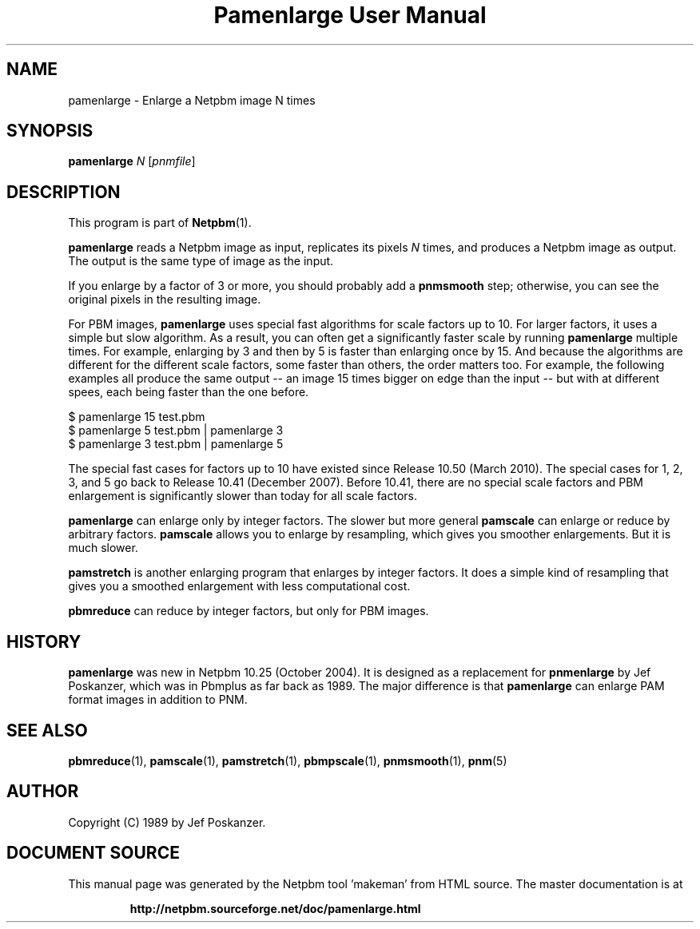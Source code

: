 \
.\" This man page was generated by the Netpbm tool 'makeman' from HTML source.
.\" Do not hand-hack it!  If you have bug fixes or improvements, please find
.\" the corresponding HTML page on the Netpbm website, generate a patch
.\" against that, and send it to the Netpbm maintainer.
.TH "Pamenlarge User Manual" 0 "17 March 2010" "netpbm documentation"

.SH NAME

pamenlarge - Enlarge a Netpbm image N times

.UN synopsis
.SH SYNOPSIS

\fBpamenlarge\fP \fIN\fP [\fIpnmfile\fP]

.UN description
.SH DESCRIPTION
.PP
This program is part of
.BR "Netpbm" (1)\c
\&.
.PP
\fBpamenlarge\fP reads a Netpbm image as input, replicates its pixels
\fIN\fP times, and produces a Netpbm image as output.  The output is
the same type of image as the input.
.PP
If you enlarge by a factor of 3 or more, you should probably add a
\fBpnmsmooth\fP step; otherwise, you can see the original pixels in
the resulting image.
.PP
For PBM images, \fBpamenlarge\fP uses special fast algorithms for scale
factors up to 10.  For larger factors, it uses a simple but slow algorithm.
As a result, you can often get a significantly faster scale by running
\fBpamenlarge\fP multiple times.  For example, enlarging by 3 and
then by 5 is faster than enlarging once by 15.  And because the algorithms
are different for the different scale factors, some faster than others,
the order matters too.  For example, the following examples all produce
the same output -- an image 15 times bigger on edge than the input --
but with at different spees, each being faster than the one before.

.nf
\f(CW
     $ pamenlarge 15 test.pbm
     $ pamenlarge 5 test.pbm | pamenlarge 3
     $ pamenlarge 3 test.pbm | pamenlarge 5
\fP
.fi
.PP
The special fast cases for factors up to 10 have existed since Release
10.50 (March 2010).  The special cases for 1, 2, 3, and 5 go back to Release
10.41 (December 2007).  Before 10.41, there are no special scale factors and
PBM enlargement is significantly slower than today for all scale factors.
.PP
\fBpamenlarge\fP can enlarge only by integer factors.  The slower
but more general \fBpamscale\fP can enlarge or reduce by arbitrary
factors.  \fBpamscale\fP allows you to enlarge by resampling, which
gives you smoother enlargements.  But it is much slower.
.PP
\fBpamstretch\fP is another enlarging program that enlarges by
integer factors.  It does a simple kind of resampling that gives you a
smoothed enlargement with less computational cost.
.PP
\fBpbmreduce\fP can reduce by integer factors, but only for PBM
images.

.UN history
.SH HISTORY
.PP
\fBpamenlarge\fP was new in Netpbm 10.25 (October 2004).  It is
designed as a replacement for \fBpnmenlarge\fP by Jef Poskanzer,
which was in Pbmplus as far back as 1989.  The major difference is that
\fBpamenlarge\fP can enlarge PAM format images in addition to PNM.


.UN seealso
.SH SEE ALSO
.BR "pbmreduce" (1)\c
\&,
.BR "pamscale" (1)\c
\&,
.BR "pamstretch" (1)\c
\&,
.BR "pbmpscale" (1)\c
\&,
.BR "pnmsmooth" (1)\c
\&,
.BR "pnm" (5)\c
\&

.UN author
.SH AUTHOR

Copyright (C) 1989 by Jef Poskanzer.
.SH DOCUMENT SOURCE
This manual page was generated by the Netpbm tool 'makeman' from HTML
source.  The master documentation is at
.IP
.B http://netpbm.sourceforge.net/doc/pamenlarge.html
.PP